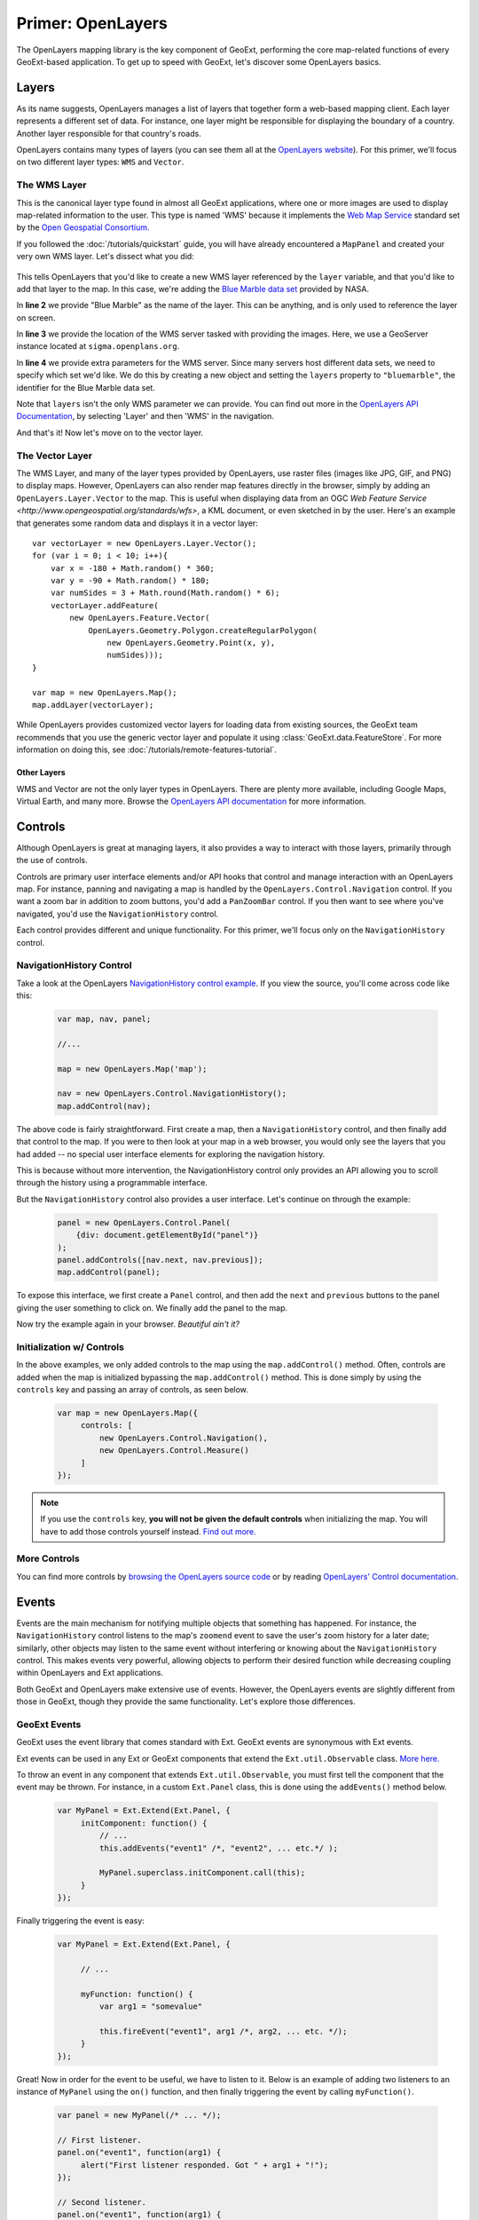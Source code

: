 .. highlight:: javascript

====================
 Primer: OpenLayers
====================

The OpenLayers mapping library is the key component of GeoExt, performing the core map-related functions of every GeoExt-based application. To get up to speed with GeoExt, let's discover some OpenLayers basics.

Layers
======

As its name suggests, OpenLayers manages a list of layers that together form a web-based mapping client. Each layer represents a different set of data. For instance, one layer might be responsible for displaying the boundary of a country.  Another layer responsible for that country's roads.

OpenLayers contains many types of layers (you can see them all at the `OpenLayers website <http://trac.openlayers.org/browser/trunk/openlayers/lib/OpenLayers/Layer>`_). For this primer, we'll focus on two different layer types: ``WMS`` and ``Vector``.

The WMS Layer
~~~~~~~~~~~~~

This is the canonical layer type found in almost all GeoExt applications, where one or more images are used to display map-related information to the user. This type is named 'WMS' because it implements the `Web Map Service <http://www.opengeospatial.org/standards/wms>`_ standard set by the `Open Geospatial Consortium. <http://www.opengeospatial.org/>`_

If you followed the :doc:`/tutorials/quickstart` guide, you will have already encountered a ``MapPanel`` and created your very own WMS layer. Let's dissect what you did:

    .. code-block::
       javascript
       :linenos:

       var layer = new OpenLayers.Layer.WMS(
           "Blue Marble",
           "http://sigma.openplans.org/geoserver/wms?",
           {layers: "bluemarble"}
       );
       map.addLayer(layer);
    
This tells OpenLayers that you'd like to create a new WMS layer referenced by the ``layer`` variable, and that you'd like to add that layer
to the map. In this case, we're adding the `Blue Marble data set <http://earthobservatory.nasa.gov/Features/BlueMarble/>`_ provided by NASA.

In **line 2** we provide "Blue Marble" as the name of the layer. This can be anything, and is only used to reference the layer on screen.

In **line 3** we provide the location of the WMS server tasked with providing the images. Here, we use a GeoServer instance located at ``sigma.openplans.org``\ .

In **line 4** we provide extra parameters for the WMS server. Since many servers host different data sets, we need to specify which set we'd like. We do this by creating a new object and setting the ``layers`` property to ``"bluemarble"``\ , the identifier for the Blue Marble data set.

Note that ``layers`` isn't the only WMS parameter we can provide. You can find out more in the `OpenLayers API Documentation`_, by selecting 'Layer' and then 'WMS' in the navigation.

And that's it! Now let's move on to the vector layer.

The Vector Layer
~~~~~~~~~~~~~~~~

The WMS Layer, and many of the layer types provided by OpenLayers, use raster files (images like JPG, GIF, and PNG) to display maps.  However, OpenLayers can also render map features directly in the browser, simply by adding an ``OpenLayers.Layer.Vector`` to the map.  This is useful when displaying data from an OGC `Web Feature Service <http://www.opengeospatial.org/standards/wfs>`, a KML document, or even sketched in by the user.  Here's an example that generates some random data and displays it in a vector layer::

    var vectorLayer = new OpenLayers.Layer.Vector();
    for (var i = 0; i < 10; i++){
        var x = -180 + Math.random() * 360;
        var y = -90 + Math.random() * 180;
        var numSides = 3 + Math.round(Math.random() * 6);
        vectorLayer.addFeature(
            new OpenLayers.Feature.Vector(
                OpenLayers.Geometry.Polygon.createRegularPolygon(
                    new OpenLayers.Geometry.Point(x, y),
                    numSides)));
    }

    var map = new OpenLayers.Map();
    map.addLayer(vectorLayer);

While OpenLayers provides customized vector layers for loading data from existing sources, the GeoExt team recommends that you use the generic vector layer and populate it using :class:`GeoExt.data.FeatureStore`\ .  For more information on doing this, see :doc:`/tutorials/remote-features-tutorial`\ .

Other Layers
------------

WMS and Vector are not the only layer types in OpenLayers.  There are plenty more available, including Google Maps, Virtual Earth, and many more.  Browse the `OpenLayers API documentation <http://dev.openlayers.org/apidocs>`_ for more information. 

Controls
========

Although OpenLayers is great at managing layers, it also provides a way to interact with those layers, primarily through the use of controls.

Controls are primary user interface elements and/or API hooks that control and manage interaction with an OpenLayers map. For instance, panning and navigating a map is handled by the ``OpenLayers.Control.Navigation`` control. If you want a zoom bar in addition to zoom buttons, you'd add a ``PanZoomBar``
control. If you then want to see where you've navigated, you'd use the ``NavigationHistory`` control.

Each control provides different and unique functionality. For this primer, we'll focus only on the ``NavigationHistory`` control.


NavigationHistory Control
~~~~~~~~~~~~~~~~~~~~~~~~~

Take a look at the OpenLayers `NavigationHistory control example <http://openlayers.org/dev/examples/navigation-history.html>`_. 
If you view the source, you'll come across code like this:

    .. code-block::
       html
       
       var map, nav, panel;

       //...
            
       map = new OpenLayers.Map('map');

       nav = new OpenLayers.Control.NavigationHistory();
       map.addControl(nav);
       
The above code is fairly straightforward. First create a map, then a ``NavigationHistory`` control, and then finally add that control to the map.
If you were to then look at your map in a web browser, you would only see the layers that you had added -- no special user interface elements
for exploring the navigation history.

This is because without more intervention, the NavigationHistory control only provides an API allowing you to scroll through
the history using a programmable interface.

But the ``NavigationHistory`` control also provides a user interface. Let's continue on through the example:

    .. code-block::
       html
       
       panel = new OpenLayers.Control.Panel(
           {div: document.getElementById("panel")}
       );
       panel.addControls([nav.next, nav.previous]);
       map.addControl(panel);
       
To expose this interface, we first create a ``Panel`` control, and then add the ``next`` and ``previous`` buttons to the panel giving the user 
something to click on. We finally add the panel to the map.

Now try the example again in your browser. *Beautiful ain't it?*

Initialization w/ Controls
~~~~~~~~~~~~~~~~~~~~~~~~~~

In the above examples, we only added controls to the map using the ``map.addControl()`` method. Often, controls are added when the map
is initialized bypassing the ``map.addControl()`` method. This is done simply by using the ``controls`` key and passing an array 
of controls, as seen below.

    .. code-block::
       html
       
       var map = new OpenLayers.Map({
            controls: [
                new OpenLayers.Control.Navigation(),
                new OpenLayers.Control.Measure()
            ]
       });
       
.. note:: If you use the ``controls`` key, **you will not be given the default controls**  when initializing the map.
   You will have to add those controls yourself instead. `Find out more. <http://docs.openlayers.org/library/controls.html>`_

More Controls
~~~~~~~~~~~~~

You can find more controls by 
`browsing the OpenLayers source code <http://trac.openlayers.org/browser/trunk/openlayers/lib/OpenLayers/Control>`_ or by reading
`OpenLayers' Control documentation <http://docs.openlayers.org/library/controls.html>`_.



Events
======

Events are the main mechanism for notifying multiple objects that something has happened. For instance, the ``NavigationHistory``
control listens to the map's ``zoomend`` event to save the user's zoom history for a later date; similarly, other objects may
listen to the same event without interfering or knowing about the ``NavigationHistory`` control. This makes events very powerful, 
allowing objects to perform their desired function while decreasing coupling within OpenLayers and Ext applications.

Both GeoExt and OpenLayers make extensive use of events. However, the OpenLayers events are slightly different from those in
GeoExt, though they provide the same functionality. Let's explore those differences.

GeoExt Events
~~~~~~~~~~~~~

GeoExt uses the event library that comes standard with Ext. GeoExt events are synonymous with Ext events.

Ext events can be used in any Ext or GeoExt components that extend the ``Ext.util.Observable`` class.
`More here. <http://www.slideshare.net/sdhjl2000/ext-j-s-observable>`_

To throw an event in any component that extends ``Ext.util.Observable``, you must first tell the component that the event may be thrown.
For instance, in a custom ``Ext.Panel`` class, this is done using the ``addEvents()`` method below.

    .. code-block::
       html
       
       var MyPanel = Ext.Extend(Ext.Panel, {
            initComponent: function() {
                // ...
                this.addEvents("event1" /*, "event2", ... etc.*/ ); 
                
                MyPanel.superclass.initComponent.call(this);
            }
       });

Finally triggering the event is easy: 

    .. code-block::
       html
       
       var MyPanel = Ext.Extend(Ext.Panel, {
            
            // ...
            
            myFunction: function() {
                var arg1 = "somevalue"
                
                this.fireEvent("event1", arg1 /*, arg2, ... etc. */);
            }
       });

Great! Now in order for the event to be useful, we have to listen to it. Below is an example of adding two listeners to an instance
of ``MyPanel`` using the ``on()`` function, and then finally triggering the event by calling ``myFunction()``. 

    .. code-block::
       html
       
       var panel = new MyPanel(/* ... */);
       
       // First listener.
       panel.on("event1", function(arg1) {
            alert("First listener responded. Got " + arg1 + "!");
       });
       
       // Second listener.
       panel.on("event1", function(arg1) {
            alert("Second listener responded. Got " + arg1 + "!");
       });

       panel.myFunction();
       
.. note:: The ``on()`` function takes an optional third parameter that specifies the scope of the listening function. If given, the ``this``
   identifier within the listening function will refer to the object passed.
   
And that's it! Now let's see how to do the same thing in OpenLayers.

OpenLayers Events
~~~~~~~~~~~~~~~~~

OpenLayers provides similar functionality as the ``Ext.util.Observable`` class, but it does so using the ``OpenLayers.Events`` class.
Unlike ``Ext.util.Observable``, OpenLayers classes do not extend ``OpenLayers.Events``.

Instead, it is customary for OpenLayers classes to create an attribute called ``events`` that is an instance of ``OpenLayers.Events``, 
as per the code below.

    .. code-block::
       html
       
       var MyControl = new OpenLayers.Class(OpenLayers.Control, {

            events: null,
            
            initialize: function() {
                this.events = new OpenLayers.Events(
                    this,
                    null,
                    ["event1" /*, "event2", ... etc. */]
                    false
                );
                
                OpenLayers.Control.prototype.initialize.call(this);
            }
       });
       
The first parameter to the ``OpenLayers.Events`` constructor is the object that will 'own' these events -- in other words, the caller
that triggers the event. In situations like the example above, it is usually ``this``.

The second parameter specifies a ``div`` that will listen to events thrown by the browser. Here, this functionality is ignored; see the note
below.

The third parameter is an array specifying the events that this ``OpenLayers.Events`` object can throw. This is analogous to 
``Ext.util.Observable``'s ``addEvents()`` method, and can accept any number of events.

The fourth parameter is the ``fallthrough``, a boolean that is related to the second parameter above. For our purposes, we'll leave
it as ``false``.

.. note:: The ``OpenLayers.Events`` class handles both browser events like when the window resizes, as well
   as handling developer-created events like ``event1`` above. This makes initializing an ``OpenLayers.Events`` object fairly mucky,
   though using it like we did above is nearly the same. See more below. 

Triggering an event is just as easy as Ext's ``fireEvent()``, except here we use ``triggerEvent()``:

    .. code-block::
       html
       
       var MyControl = new OpenLayers.Class(OpenLayers.Control, {

            // ...
            
            myFunction: function() {
                var evt = {
                    arg1: "somevalue" /*, arg2: ..., ... etc.*/
                }
                this.events.triggerEvent("event1", evt);
            }
       });
       
.. note:: ``OpenLayers.Events`` passes data to listeners using a single object with parameters -- otherwise called
   'the event object' -- instead of passing function arguments like Ext. All listener functions, then, should only expect 
   one named argument. See example below.

Finally, let's add two listeners and call ``myFunction()``:

    .. code-block::
       html
       
       var control = new MyControl(/* ... */);
       
       // First listener.
       control.events.register("event1", null, function(evt) {
            alert("First listener responded. Got " + evt.arg1 + "!");
       });
       
       // Second listener.
       control.events.register("event1", null, function(evt) {
            alert("Second listener responded. Got " + evt.arg1 + "!");
       });

       control.myFunction();
       
.. note:: Like Ext's ``on()`` function, OpenLayer's ``register()`` function also takes an optional ``scope`` value in order to specify
   the scope of the listening function, but it expects this value as the second parameter passed to the function. 
   We don't have a scope for our listeners in this example, hence the ``null`` parameters.
   
And that's it! Events in GeoExt should now be old hat. Fire away!

More Information
~~~~~~~~~~~~~~~~

More information about both event types can be found at the links below:

* `OpenLayers Events Class Documentation <http://dev.openlayers.org/docs/files/OpenLayers/Events-js.html>`_
* `Ext.util.Observable Class Documentation <http://extjs.com/deploy/ext/docs/output/Ext.util.Observable.html>`_
* `Ext.util.Observable SlideShare <http://www.slideshare.net/sdhjl2000/ext-j-s-observable>`_
